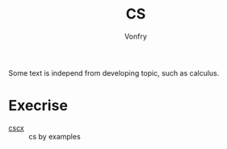 #+author: Vonfry
#+title: CS

Some text is independ from developing topic, such as calculus.

* Execrise
  - [[https://cscx.org/][cscx]] :: cs by examples
